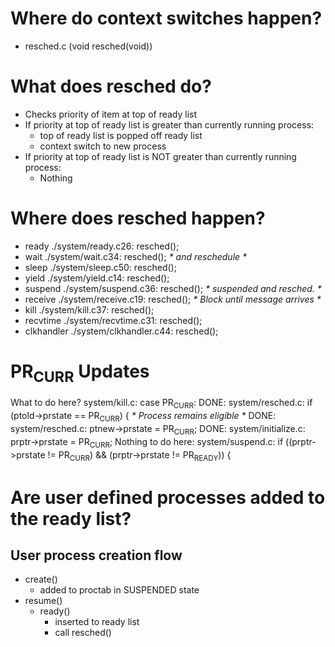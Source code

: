 * Where do context switches happen?
- resched.c (void resched(void))
* What does resched do?
- Checks priority of item at top of ready list
- If priority at top of ready list is greater than currently running process:
  - top of ready list is popped off ready list
  - context switch to new process
- If priority at top of ready list is NOT greater than currently running process:
  - Nothing
* Where does resched happen?
- ready
    ./system/ready.c 26:	resched();
- wait
    ./system/wait.c 34:		resched();			/*   and reschedule	*/
- sleep
    ./system/sleep.c 50:	resched();
- yield
    ./system/yield.c 14:	resched();
- suspend
    ./system/suspend.c 36:		resched();		    /*   suspended and resched.	*/
- receive
    ./system/receive.c 19:		resched();		/* Block until message arrives	*/
- kill
    ./system/kill.c 37:		resched();
- recvtime
    ./system/recvtime.c 31:		resched();
- clkhandler
    ./system/clkhandler.c 44:		resched();
* PR_CURR Updates
What to do here? system/kill.c:	case PR_CURR:
DONE: system/resched.c:	if (ptold->prstate == PR_CURR) {  /* Process remains eligible */
DONE: system/resched.c:	ptnew->prstate = PR_CURR;
DONE: system/initialize.c:	prptr->prstate = PR_CURR;
Nothing to do here: system/suspend.c:	if ((prptr->prstate != PR_CURR) && (prptr->prstate != PR_READY)) {
* Are user defined processes added to the ready list?
** User process creation flow
- create()
  - added to proctab in SUSPENDED state
- resume()
  - ready()
    - inserted to ready list
    - call resched()
